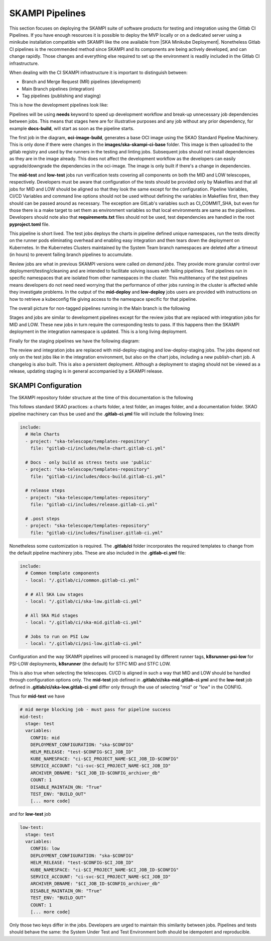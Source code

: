 .. _pipelines_main:

SKAMPI Pipelines
****************

This section focuses on deploying the SKAMPI suite of software products for testing and integration using the Gitlab CI Pipelines. If you have enough resources it is possible to deploy the MVP locally or on a dedicated server using a minikube installation compatible with SKAMPI like the one available from |SKA Minikube Deployment|. Nonetheless Gitlab CI pipelines is the recommended method since SKAMPI and its components are being actively developed, and can change rapidly. Those changes and  everything else required to set up the environment is readily included in the Gitlab CI infrastructure. 

When dealing with the CI SKAMPI infrastructure it is important to distinguish between:

* Branch and Merge Request (MR) pipelines (development)
* Main Branch pipelines (integration)
* Tag pipelines (publishing and staging)

This is how the development pipelines look like: 


.. image:: _static/img/diagrama0.svg
   :align: center

Pipelines will be using **needs** keyword to speed up development workflow and break-up unnecessary job dependencies between jobs. This means that stages here are for illustrative purposes and any job without any prior dependency, for example **docs-build**, will start as soon as the pipeline starts.  

The first job in the diagram, **oci-image-build**, generates a base OCI image using the SKAO Standard Pipeline Machinery. This is only done if there were changes in the **images/ska-skampi-ci-base** folder. This image is then uploaded to the gitlab registry and used by the runners in the testing and linting jobs. Subsequent jobs should not install dependencies as they are in the image already. This does not affect the development workflow as the developers can easily upgrade/downgrade the dependencies in the oci-image. The image is only built if there's a change in dependencies.

The **mid-test** and **low-test** jobs run verification tests covering all components on both the MID and LOW telescopes, respectively. Developers must be aware that configuration of the tests should be provided only by Makefiles and that all jobs for MID and LOW should be aligned so that they look the same except for the configuration. Pipeline Variables, CI/CD Variables and command line options should not be used without defining the variables in Makefiles first, then they should can be passed around as necessary. The exception are GitLab's variables such as CI_COMMIT_SHA, but even for those there is a make target to set them as environment variables so that local environments are same as the pipelines. Developers should note also that **requirements.txt** files should not be used, test dependencies are handled in the root **pyproject.toml** file. 

This pipeline is short lived. The test jobs deploys the charts in pipeline defined unique namespaces, run the tests directly on the runner pods eliminating overhead and enabling easy integration and then tears down the deployment on Kubernetes. In the Kubernetes Clusters maintained by the System Team branch namespaces are deleted after a timeout (in hours) to prevent failing branch pipelines to accumulate.

Review jobs are what in previous SKAMPI versions were called *on demand jobs.* They provide more granular control over deployment/testing/cleaning and are intended to facilitate solving issues with failing pipelines. Test pipelines run in specific namespaces that are isolated from other namespaces in the cluster. This multitenancy of the test pipelines means developers do not need need worrying that the performance of other jobs running in the cluster is affected while they investigate problems. In the output of the **mid-deploy** and **low-deploy** jobs users are provided with instructions on how to retrieve a kubeconfig file giving access to the namespace specific for that pipeline. 

The overall picture for non-tagged pipelines running in the Main branch is the following

.. image:: _static/img/diagrama1.svg
   :align: center

Stages and jobs are similar to development pipelines except for the review jobs that are replaced with integration jobs for MID and LOW. These new jobs in turn require the corresponding tests to pass. If this happens then the SKAMPI deployment in the integration namespace is updated. This is a long living  deployment.

Finally for the staging pipelines we have the following diagram:

.. image:: _static/img/diagrama2.svg
   :align: center
   
The review and integration jobs are replaced with mid-deploy-staging and low-deploy-staging jobs. The jobs depend not only on the test jobs like in the integration environment, but also on the chart jobs, including a new publish-chart job. A changelog is also built. This is also a persistent deployment. Although a deployment to staging should not be viewed as a release, updating staging is in general accompanied by a SKAMPI release.



SKAMPI Configuration
====================

The SKAMPI repository folder structure at the time of this documentation is the following

.. image:: _static/img/folders.png
   :align: center

This follows standard SKAO practices: a charts folder, a test folder, an images folder, and a documentation folder. SKAO pipeline machinery can thus be used and the **.gitlab-ci.yml** file will include the following lines:

.. code-block:: yaml

  include:
    # Helm Charts
    - project: "ska-telescope/templates-repository"
      file: "gitlab-ci/includes/helm-chart.gitlab-ci.yml"

    # Docs - only build as stress tests use 'public'
    - project: "ska-telescope/templates-repository"
      file: "gitlab-ci/includes/docs-build.gitlab-ci.yml"

    # release steps
    - project: "ska-telescope/templates-repository"
      file: "gitlab-ci/includes/release.gitlab-ci.yml"

    # .post steps
    - project: "ska-telescope/templates-repository"
      file: "gitlab-ci/includes/finaliser.gitlab-ci.yml"


Nonetheless some customization is required. The **.gitlab/ci** folder incorporates the required templates to change from the default pipeline machinery jobs. These are also included in the **.gitlab-ci.yml** file:

.. code-block:: yaml

  include:
    # Common template components
    - local: "/.gitlab/ci/common.gitlab-ci.yml"
    
    # # All SKA Low stages
    - local: "/.gitlab/ci/ska-low.gitlab-ci.yml"
    
    # All SKA Mid stages
    - local: "/.gitlab/ci/ska-mid.gitlab-ci.yml"
    
    # Jobs to run on PSI Low
    - local: "/.gitlab/ci/psi-low.gitlab-ci.yml"

Configuration and the way SKAMPI pipelines will proceed is managed by different runner tags, 
**k8srunner-psi-low** for PSI-LOW deployments, **k8srunner** (the default) for STFC MID and STFC LOW. 

This is also true when selecting the telescopes. CI/CD is aligned in such a way that MID and LOW should be handled through configuration options only.
The **mid-test** job defined in **.gitlab/ci/ska-mid.gitlab-ci.yml** and the 
**low-test** job defined in **.gitlab/ci/ska-low.gitlab-ci.yml** differ only through the use of selecting "mid" or "low" in the CONFIG.

Thus for **mid-test** we have

.. code-block:: yaml

  # mid merge blocking job - must pass for pipeline success
  mid-test:
    stage: test
    variables:
      CONFIG: mid
      DEPLOYMENT_CONFIGURATION: "ska-$CONFIG"
      HELM_RELEASE: "test-$CONFIG-$CI_JOB_ID"
      KUBE_NAMESPACE: "ci-$CI_PROJECT_NAME-$CI_JOB_ID-$CONFIG"
      SERVICE_ACCOUNT: "ci-svc-$CI_PROJECT_NAME-$CI_JOB_ID"
      ARCHIVER_DBNAME: "$CI_JOB_ID-$CONFIG_archiver_db"
      COUNT: 1
      DISABLE_MAINTAIN_ON: "True"
      TEST_ENV: "BUILD_OUT"
      [... more code]

and for **low-test** job

.. code-block:: yaml

  low-test:
    stage: test
    variables:
      CONFIG: low
      DEPLOYMENT_CONFIGURATION: "ska-$CONFIG"
      HELM_RELEASE: "test-$CONFIG-$CI_JOB_ID"
      KUBE_NAMESPACE: "ci-$CI_PROJECT_NAME-$CI_JOB_ID-$CONFIG"
      SERVICE_ACCOUNT: "ci-svc-$CI_PROJECT_NAME-$CI_JOB_ID"
      ARCHIVER_DBNAME: "$CI_JOB_ID-$CONFIG_archiver_db"
      DISABLE_MAINTAIN_ON: "True"
      TEST_ENV: "BUILD_OUT"
      COUNT: 1
      [... more code]

Only those two keys differ in the jobs. Developers are urged to maintain this similarity between jobs. Pipelines and tests should behave the same: the System Under Test and Test Environment both should be idempotent and reproducible.


.. |SKA Minikube Deployment| raw:: html

       <a href="https://gitlab.com/ska-telescope/sdi/ska-cicd-deploy-minikube/" target="_blank">SKA Minikube Deployment</a>

 

